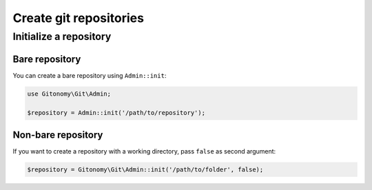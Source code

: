 Create git repositories
=======================

Initialize a repository
-----------------------

Bare repository
:::::::::::::::

You can create a bare repository using ``Admin::init``:

.. code-block:: php

    use Gitonomy\Git\Admin;

    $repository = Admin::init('/path/to/repository');

Non-bare repository
:::::::::::::::::::

If you want to create a repository with a working directory, pass ``false`` as
second argument:

.. code-block:: php

    $repository = Gitonomy\Git\Admin::init('/path/to/folder', false);
